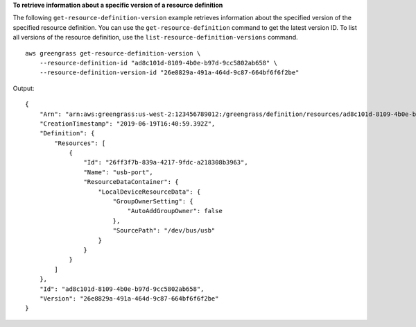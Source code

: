 **To retrieve information about a specific version of a resource definition**

The following ``get-resource-definition-version`` example retrieves information about the specified version of the specified resource definition. You can use the ``get-resource-definition`` command to get the latest version ID. To list all versions of the resource definition, use the ``list-resource-definition-versions`` command. ::

    aws greengrass get-resource-definition-version \
        --resource-definition-id "ad8c101d-8109-4b0e-b97d-9cc5802ab658" \
        --resource-definition-version-id "26e8829a-491a-464d-9c87-664bf6f6f2be"
    
Output::

    {
        "Arn": "arn:aws:greengrass:us-west-2:123456789012:/greengrass/definition/resources/ad8c101d-8109-4b0e-b97d-9cc5802ab658/versions/26e8829a-491a-464d-9c87-664bf6f6f2be",
        "CreationTimestamp": "2019-06-19T16:40:59.392Z",
        "Definition": {
            "Resources": [
                {
                    "Id": "26ff3f7b-839a-4217-9fdc-a218308b3963",
                    "Name": "usb-port",
                    "ResourceDataContainer": {
                        "LocalDeviceResourceData": {
                            "GroupOwnerSetting": {
                                "AutoAddGroupOwner": false
                            },
                            "SourcePath": "/dev/bus/usb"
                        }
                    }
                }
            ]
        },
        "Id": "ad8c101d-8109-4b0e-b97d-9cc5802ab658",
        "Version": "26e8829a-491a-464d-9c87-664bf6f6f2be"
    }
